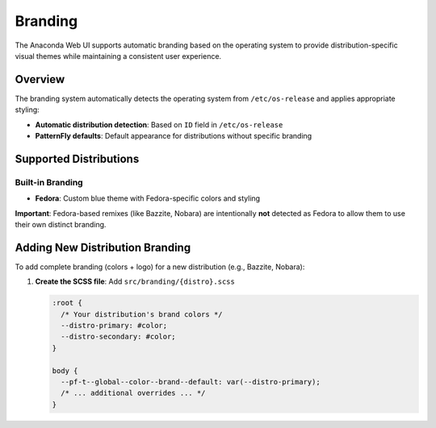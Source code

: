 ========
Branding
========

The Anaconda Web UI supports automatic branding based on the operating system to provide distribution-specific visual themes while maintaining a consistent user experience.

Overview
========

The branding system automatically detects the operating system from ``/etc/os-release`` and applies appropriate styling:

- **Automatic distribution detection**: Based on ``ID`` field in ``/etc/os-release``
- **PatternFly defaults**: Default appearance for distributions without specific branding

Supported Distributions
=======================

Built-in Branding
-----------------

- **Fedora**: Custom blue theme with Fedora-specific colors and styling

**Important**: Fedora-based remixes (like Bazzite, Nobara) are intentionally **not** detected as Fedora to allow them to use their own distinct branding.

Adding New Distribution Branding
=================================

To add complete branding (colors + logo) for a new distribution (e.g., Bazzite, Nobara):

1. **Create the SCSS file**: Add ``src/branding/{distro}.scss``

   .. code-block:: scss

      :root {
        /* Your distribution's brand colors */
        --distro-primary: #color;
        --distro-secondary: #color;
      }

      body {
        --pf-t--global--color--brand--default: var(--distro-primary);
        /* ... additional overrides ... */
      }
